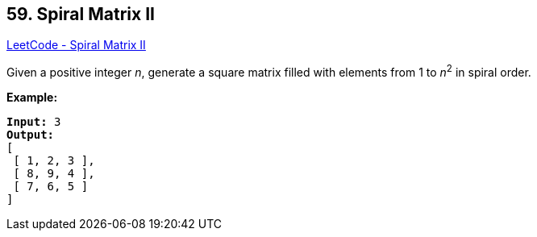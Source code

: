== 59. Spiral Matrix II

https://leetcode.com/problems/spiral-matrix-ii/[LeetCode - Spiral Matrix II]

Given a positive integer _n_, generate a square matrix filled with elements from 1 to _n_^2^ in spiral order.

*Example:*

[subs="verbatim,quotes,macros"]
----
*Input:* 3
*Output:*
[
 [ 1, 2, 3 ],
 [ 8, 9, 4 ],
 [ 7, 6, 5 ]
]
----

